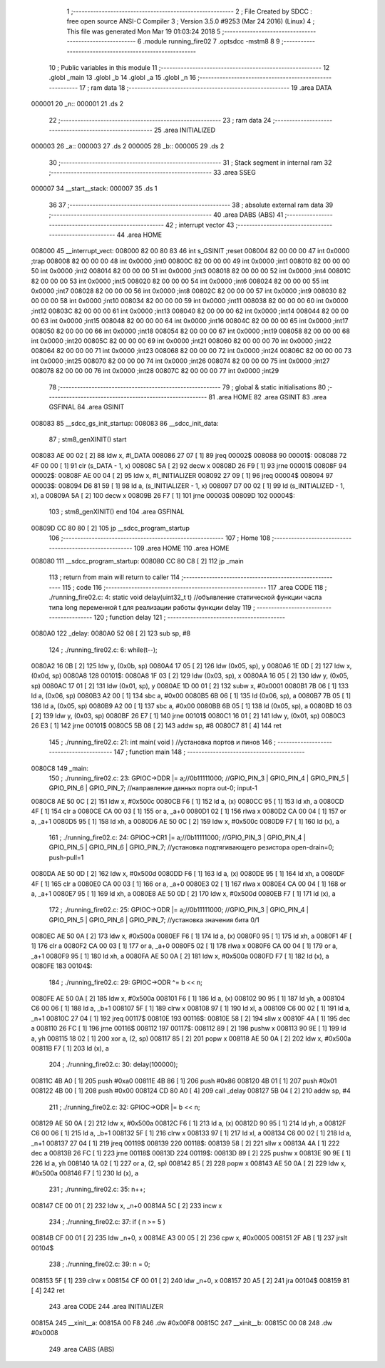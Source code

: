                                       1 ;--------------------------------------------------------
                                      2 ; File Created by SDCC : free open source ANSI-C Compiler
                                      3 ; Version 3.5.0 #9253 (Mar 24 2016) (Linux)
                                      4 ; This file was generated Mon Mar 19 01:03:24 2018
                                      5 ;--------------------------------------------------------
                                      6 	.module running_fire02
                                      7 	.optsdcc -mstm8
                                      8 	
                                      9 ;--------------------------------------------------------
                                     10 ; Public variables in this module
                                     11 ;--------------------------------------------------------
                                     12 	.globl _main
                                     13 	.globl _b
                                     14 	.globl _a
                                     15 	.globl _n
                                     16 ;--------------------------------------------------------
                                     17 ; ram data
                                     18 ;--------------------------------------------------------
                                     19 	.area DATA
      000001                         20 _n::
      000001                         21 	.ds 2
                                     22 ;--------------------------------------------------------
                                     23 ; ram data
                                     24 ;--------------------------------------------------------
                                     25 	.area INITIALIZED
      000003                         26 _a::
      000003                         27 	.ds 2
      000005                         28 _b::
      000005                         29 	.ds 2
                                     30 ;--------------------------------------------------------
                                     31 ; Stack segment in internal ram 
                                     32 ;--------------------------------------------------------
                                     33 	.area	SSEG
      000007                         34 __start__stack:
      000007                         35 	.ds	1
                                     36 
                                     37 ;--------------------------------------------------------
                                     38 ; absolute external ram data
                                     39 ;--------------------------------------------------------
                                     40 	.area DABS (ABS)
                                     41 ;--------------------------------------------------------
                                     42 ; interrupt vector 
                                     43 ;--------------------------------------------------------
                                     44 	.area HOME
      008000                         45 __interrupt_vect:
      008000 82 00 80 83             46 	int s_GSINIT ;reset
      008004 82 00 00 00             47 	int 0x0000 ;trap
      008008 82 00 00 00             48 	int 0x0000 ;int0
      00800C 82 00 00 00             49 	int 0x0000 ;int1
      008010 82 00 00 00             50 	int 0x0000 ;int2
      008014 82 00 00 00             51 	int 0x0000 ;int3
      008018 82 00 00 00             52 	int 0x0000 ;int4
      00801C 82 00 00 00             53 	int 0x0000 ;int5
      008020 82 00 00 00             54 	int 0x0000 ;int6
      008024 82 00 00 00             55 	int 0x0000 ;int7
      008028 82 00 00 00             56 	int 0x0000 ;int8
      00802C 82 00 00 00             57 	int 0x0000 ;int9
      008030 82 00 00 00             58 	int 0x0000 ;int10
      008034 82 00 00 00             59 	int 0x0000 ;int11
      008038 82 00 00 00             60 	int 0x0000 ;int12
      00803C 82 00 00 00             61 	int 0x0000 ;int13
      008040 82 00 00 00             62 	int 0x0000 ;int14
      008044 82 00 00 00             63 	int 0x0000 ;int15
      008048 82 00 00 00             64 	int 0x0000 ;int16
      00804C 82 00 00 00             65 	int 0x0000 ;int17
      008050 82 00 00 00             66 	int 0x0000 ;int18
      008054 82 00 00 00             67 	int 0x0000 ;int19
      008058 82 00 00 00             68 	int 0x0000 ;int20
      00805C 82 00 00 00             69 	int 0x0000 ;int21
      008060 82 00 00 00             70 	int 0x0000 ;int22
      008064 82 00 00 00             71 	int 0x0000 ;int23
      008068 82 00 00 00             72 	int 0x0000 ;int24
      00806C 82 00 00 00             73 	int 0x0000 ;int25
      008070 82 00 00 00             74 	int 0x0000 ;int26
      008074 82 00 00 00             75 	int 0x0000 ;int27
      008078 82 00 00 00             76 	int 0x0000 ;int28
      00807C 82 00 00 00             77 	int 0x0000 ;int29
                                     78 ;--------------------------------------------------------
                                     79 ; global & static initialisations
                                     80 ;--------------------------------------------------------
                                     81 	.area HOME
                                     82 	.area GSINIT
                                     83 	.area GSFINAL
                                     84 	.area GSINIT
      008083                         85 __sdcc_gs_init_startup:
      008083                         86 __sdcc_init_data:
                                     87 ; stm8_genXINIT() start
      008083 AE 00 02         [ 2]   88 	ldw x, #l_DATA
      008086 27 07            [ 1]   89 	jreq	00002$
      008088                         90 00001$:
      008088 72 4F 00 00      [ 1]   91 	clr (s_DATA - 1, x)
      00808C 5A               [ 2]   92 	decw x
      00808D 26 F9            [ 1]   93 	jrne	00001$
      00808F                         94 00002$:
      00808F AE 00 04         [ 2]   95 	ldw	x, #l_INITIALIZER
      008092 27 09            [ 1]   96 	jreq	00004$
      008094                         97 00003$:
      008094 D6 81 59         [ 1]   98 	ld	a, (s_INITIALIZER - 1, x)
      008097 D7 00 02         [ 1]   99 	ld	(s_INITIALIZED - 1, x), a
      00809A 5A               [ 2]  100 	decw	x
      00809B 26 F7            [ 1]  101 	jrne	00003$
      00809D                        102 00004$:
                                    103 ; stm8_genXINIT() end
                                    104 	.area GSFINAL
      00809D CC 80 80         [ 2]  105 	jp	__sdcc_program_startup
                                    106 ;--------------------------------------------------------
                                    107 ; Home
                                    108 ;--------------------------------------------------------
                                    109 	.area HOME
                                    110 	.area HOME
      008080                        111 __sdcc_program_startup:
      008080 CC 80 C8         [ 2]  112 	jp	_main
                                    113 ;	return from main will return to caller
                                    114 ;--------------------------------------------------------
                                    115 ; code
                                    116 ;--------------------------------------------------------
                                    117 	.area CODE
                                    118 ;	./running_fire02.c: 4: static void delay(uint32_t t)  //объявление статической функции часла типа long переменной t для реализации работы функции delay
                                    119 ;	-----------------------------------------
                                    120 ;	 function delay
                                    121 ;	-----------------------------------------
      0080A0                        122 _delay:
      0080A0 52 08            [ 2]  123 	sub	sp, #8
                                    124 ;	./running_fire02.c: 6: while(t--);
      0080A2 16 0B            [ 2]  125 	ldw	y, (0x0b, sp)
      0080A4 17 05            [ 2]  126 	ldw	(0x05, sp), y
      0080A6 1E 0D            [ 2]  127 	ldw	x, (0x0d, sp)
      0080A8                        128 00101$:
      0080A8 1F 03            [ 2]  129 	ldw	(0x03, sp), x
      0080AA 16 05            [ 2]  130 	ldw	y, (0x05, sp)
      0080AC 17 01            [ 2]  131 	ldw	(0x01, sp), y
      0080AE 1D 00 01         [ 2]  132 	subw	x, #0x0001
      0080B1 7B 06            [ 1]  133 	ld	a, (0x06, sp)
      0080B3 A2 00            [ 1]  134 	sbc	a, #0x00
      0080B5 6B 06            [ 1]  135 	ld	(0x06, sp), a
      0080B7 7B 05            [ 1]  136 	ld	a, (0x05, sp)
      0080B9 A2 00            [ 1]  137 	sbc	a, #0x00
      0080BB 6B 05            [ 1]  138 	ld	(0x05, sp), a
      0080BD 16 03            [ 2]  139 	ldw	y, (0x03, sp)
      0080BF 26 E7            [ 1]  140 	jrne	00101$
      0080C1 16 01            [ 2]  141 	ldw	y, (0x01, sp)
      0080C3 26 E3            [ 1]  142 	jrne	00101$
      0080C5 5B 08            [ 2]  143 	addw	sp, #8
      0080C7 81               [ 4]  144 	ret
                                    145 ;	./running_fire02.c: 21: int main( void )    //установка портов и пинов
                                    146 ;	-----------------------------------------
                                    147 ;	 function main
                                    148 ;	-----------------------------------------
      0080C8                        149 _main:
                                    150 ;	./running_fire02.c: 23: GPIOC->DDR |= a;//0b11111000; //GPIO_PIN_3 | GPIO_PIN_4 | GPIO_PIN_5 | GPIO_PIN_6 | GPIO_PIN_7;	//направление данных порта out-0; input-1
      0080C8 AE 50 0C         [ 2]  151 	ldw	x, #0x500c
      0080CB F6               [ 1]  152 	ld	a, (x)
      0080CC 95               [ 1]  153 	ld	xh, a
      0080CD 4F               [ 1]  154 	clr	a
      0080CE CA 00 03         [ 1]  155 	or	a, _a+0
      0080D1 02               [ 1]  156 	rlwa	x
      0080D2 CA 00 04         [ 1]  157 	or	a, _a+1
      0080D5 95               [ 1]  158 	ld	xh, a
      0080D6 AE 50 0C         [ 2]  159 	ldw	x, #0x500c
      0080D9 F7               [ 1]  160 	ld	(x), a
                                    161 ;	./running_fire02.c: 24: GPIOC->CR1 |= a;//0b11111000; //GPIO_PIN_3 | GPIO_PIN_4 | GPIO_PIN_5 | GPIO_PIN_6 | GPIO_PIN_7;	//установка подтягивающего резистора open-drain=0; push-pull=1
      0080DA AE 50 0D         [ 2]  162 	ldw	x, #0x500d
      0080DD F6               [ 1]  163 	ld	a, (x)
      0080DE 95               [ 1]  164 	ld	xh, a
      0080DF 4F               [ 1]  165 	clr	a
      0080E0 CA 00 03         [ 1]  166 	or	a, _a+0
      0080E3 02               [ 1]  167 	rlwa	x
      0080E4 CA 00 04         [ 1]  168 	or	a, _a+1
      0080E7 95               [ 1]  169 	ld	xh, a
      0080E8 AE 50 0D         [ 2]  170 	ldw	x, #0x500d
      0080EB F7               [ 1]  171 	ld	(x), a
                                    172 ;	./running_fire02.c: 25: GPIOC->ODR |= a;//0b11111000; //GPIO_PIN_3 | GPIO_PIN_4 | GPIO_PIN_5 | GPIO_PIN_6 | GPIO_PIN_7;	//установка значения бита 0/1
      0080EC AE 50 0A         [ 2]  173 	ldw	x, #0x500a
      0080EF F6               [ 1]  174 	ld	a, (x)
      0080F0 95               [ 1]  175 	ld	xh, a
      0080F1 4F               [ 1]  176 	clr	a
      0080F2 CA 00 03         [ 1]  177 	or	a, _a+0
      0080F5 02               [ 1]  178 	rlwa	x
      0080F6 CA 00 04         [ 1]  179 	or	a, _a+1
      0080F9 95               [ 1]  180 	ld	xh, a
      0080FA AE 50 0A         [ 2]  181 	ldw	x, #0x500a
      0080FD F7               [ 1]  182 	ld	(x), a
      0080FE                        183 00104$:
                                    184 ;	./running_fire02.c: 29: GPIOC->ODR ^= b << n;
      0080FE AE 50 0A         [ 2]  185 	ldw	x, #0x500a
      008101 F6               [ 1]  186 	ld	a, (x)
      008102 90 95            [ 1]  187 	ld	yh, a
      008104 C6 00 06         [ 1]  188 	ld	a, _b+1
      008107 5F               [ 1]  189 	clrw	x
      008108 97               [ 1]  190 	ld	xl, a
      008109 C6 00 02         [ 1]  191 	ld	a, _n+1
      00810C 27 04            [ 1]  192 	jreq	00117$
      00810E                        193 00116$:
      00810E 58               [ 2]  194 	sllw	x
      00810F 4A               [ 1]  195 	dec	a
      008110 26 FC            [ 1]  196 	jrne	00116$
      008112                        197 00117$:
      008112 89               [ 2]  198 	pushw	x
      008113 90 9E            [ 1]  199 	ld	a, yh
      008115 18 02            [ 1]  200 	xor	a, (2, sp)
      008117 85               [ 2]  201 	popw	x
      008118 AE 50 0A         [ 2]  202 	ldw	x, #0x500a
      00811B F7               [ 1]  203 	ld	(x), a
                                    204 ;	./running_fire02.c: 30: delay(100000);
      00811C 4B A0            [ 1]  205 	push	#0xa0
      00811E 4B 86            [ 1]  206 	push	#0x86
      008120 4B 01            [ 1]  207 	push	#0x01
      008122 4B 00            [ 1]  208 	push	#0x00
      008124 CD 80 A0         [ 4]  209 	call	_delay
      008127 5B 04            [ 2]  210 	addw	sp, #4
                                    211 ;	./running_fire02.c: 32: GPIOC->ODR |= b << n;
      008129 AE 50 0A         [ 2]  212 	ldw	x, #0x500a
      00812C F6               [ 1]  213 	ld	a, (x)
      00812D 90 95            [ 1]  214 	ld	yh, a
      00812F C6 00 06         [ 1]  215 	ld	a, _b+1
      008132 5F               [ 1]  216 	clrw	x
      008133 97               [ 1]  217 	ld	xl, a
      008134 C6 00 02         [ 1]  218 	ld	a, _n+1
      008137 27 04            [ 1]  219 	jreq	00119$
      008139                        220 00118$:
      008139 58               [ 2]  221 	sllw	x
      00813A 4A               [ 1]  222 	dec	a
      00813B 26 FC            [ 1]  223 	jrne	00118$
      00813D                        224 00119$:
      00813D 89               [ 2]  225 	pushw	x
      00813E 90 9E            [ 1]  226 	ld	a, yh
      008140 1A 02            [ 1]  227 	or	a, (2, sp)
      008142 85               [ 2]  228 	popw	x
      008143 AE 50 0A         [ 2]  229 	ldw	x, #0x500a
      008146 F7               [ 1]  230 	ld	(x), a
                                    231 ;	./running_fire02.c: 35: n++;
      008147 CE 00 01         [ 2]  232 	ldw	x, _n+0
      00814A 5C               [ 2]  233 	incw	x
                                    234 ;	./running_fire02.c: 37: if ( n >= 5 )
      00814B CF 00 01         [ 2]  235 	ldw	_n+0, x
      00814E A3 00 05         [ 2]  236 	cpw	x, #0x0005
      008151 2F AB            [ 1]  237 	jrslt	00104$
                                    238 ;	./running_fire02.c: 39: n = 0;
      008153 5F               [ 1]  239 	clrw	x
      008154 CF 00 01         [ 2]  240 	ldw	_n+0, x
      008157 20 A5            [ 2]  241 	jra	00104$
      008159 81               [ 4]  242 	ret
                                    243 	.area CODE
                                    244 	.area INITIALIZER
      00815A                        245 __xinit__a:
      00815A 00 F8                  246 	.dw #0x00F8
      00815C                        247 __xinit__b:
      00815C 00 08                  248 	.dw #0x0008
                                    249 	.area CABS (ABS)
